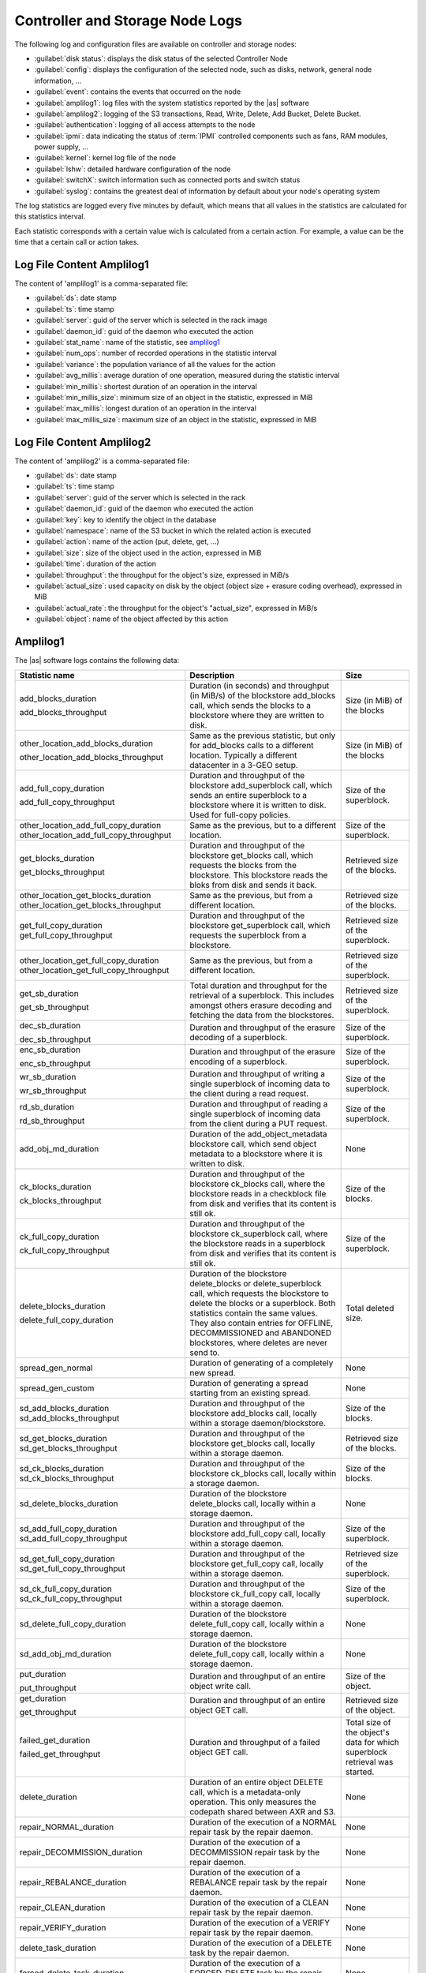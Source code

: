 .. _cn_sn_logs:

Controller and Storage Node Logs
================================

The following log and configuration files are available on controller and storage nodes:

* :guilabel:`disk status`: displays the disk status of the selected Controller Node
* :guilabel:`config`: displays the configuration of the selected node, such as disks, network, general node 
  information, ...
* :guilabel:`event`: contains the events that occurred on the node
* :guilabel:`amplilog1`: log files with the system statistics reported by the |as| software
* :guilabel:`amplilog2`: logging of the S3 transactions, Read, Write, Delete, Add Bucket, 
  Delete Bucket. 
* :guilabel:`authentication`: logging of all access attempts to the node
* :guilabel:`ipmi`: data indicating the status of :term:`IPMI` controlled components such as fans, RAM 
  modules, power supply, ...
* :guilabel:`kernel`: kernel log file of the node
* :guilabel:`lshw`: detailed hardware configuration of the node
* :guilabel:`switchX`: switch information such as connected ports and switch status
* :guilabel:`syslog`: contains the greatest deal of information by default about your node's operating 
  system

The log statistics are logged every five minutes by default, which means that all values in the
statistics are calculated for this statistics interval.

Each statistic corresponds with a certain value wich is calculated from a certain action. For example, a 
value can be the time that a certain call or action takes.


Log File Content Amplilog1
--------------------------

The content of 'amplilog1' is a comma-separated file:

* :guilabel:`ds`: date stamp
* :guilabel:`ts`: time stamp
* :guilabel:`server`: guid of the server which is selected in the rack image
* :guilabel:`daemon_id`: guid of the daemon who executed the action
* :guilabel:`stat_name`: name of the statistic, see `amplilog1`_
* :guilabel:`num_ops`: number of recorded operations in the statistic interval
* :guilabel:`variance`: the population variance of all the values for the action
* :guilabel:`avg_millis`: average duration of one operation, measured during the statistic interval
* :guilabel:`min_millis`: shortest duration of an operation in the interval
* :guilabel:`min_millis_size`: minimum size of an object in the statistic, expressed in MiB
* :guilabel:`max_millis`: longest duration of an operation in the interval
* :guilabel:`max_millis_size`: maximum size of an object in the statistic, expressed in MiB


Log File Content Amplilog2
--------------------------

The content of 'amplilog2' is a comma-separated file:

* :guilabel:`ds`: date stamp
* :guilabel:`ts`: time stamp
* :guilabel:`server`: guid of the server which is selected in the rack
* :guilabel:`daemon_id`: guid of the daemon who executed the action
* :guilabel:`key`: key to identify the object in the database
* :guilabel:`namespace`: name of the S3 bucket in which the related action is executed
* :guilabel:`action`: name of the action (put, delete, get, ...)
* :guilabel:`size`: size of the object used in the action, expressed in MiB
* :guilabel:`time`: duration of the action
* :guilabel:`throughput`: the throughput for the object's size, expressed in MiB/s
* :guilabel:`actual_size`: used capacity on disk by the object (object size + erasure coding overhead),
  expressed in MiB
* :guilabel:`actual_rate`: the throughput for the object's "actual_size", expressed in MiB/s
* :guilabel:`object`: name of the object affected by this action

.. _amplilog1:

Amplilog1
---------

The |as| software logs contains the following data:

.. tabularcolumns:: |p{6cm}|p{5cm}|p{2,5cm}|
.. cssclass:: longtable

+-----------------------------------------+------------------------------------------------------------+-----------------------------------+
| Statistic name                          | Description                                                | Size                              |
+=========================================+============================================================+===================================+
| add_blocks_duration                     | Duration (in seconds) and throughput (in MiB/s) of the     | Size (in MiB) of the blocks       |
|                                         | blockstore add_blocks call, which sends the blocks to      |                                   |
| add_blocks_throughput                   | a blockstore where they are written to disk.               |                                   |
+-----------------------------------------+------------------------------------------------------------+-----------------------------------+
| other_location_add_blocks_duration      | Same as the previous statistic, but only for add_blocks    | Size (in MiB) of the blocks       |
|                                         | calls to a different location. Typically a different       |                                   |
| other_location_add_blocks_throughput    | datacenter in a 3-GEO setup.                               |                                   |
+-----------------------------------------+------------------------------------------------------------+-----------------------------------+
| add_full_copy_duration                  | Duration and throughput of the blockstore add_superblock   | Size of the superblock.           |
|                                         | call, which sends an entire superblock to a blockstore     |                                   |
| add_full_copy_throughput                | where it is written to disk. Used for full-copy policies.  |                                   |
+-----------------------------------------+------------------------------------------------------------+-----------------------------------+
| other_location_add_full_copy_duration   | Same as the previous, but to a different location.         | Size of the superblock.           |
| other_location_add_full_copy_throughput |                                                            |                                   |
+-----------------------------------------+------------------------------------------------------------+-----------------------------------+
| get_blocks_duration                     | Duration and throughput of the blockstore get_blocks       | Retrieved size of the blocks.     |
|                                         | call, which requests the blocks from the blockstore.       |                                   |
| get_blocks_throughput                   | This blockstore reads the bloks from disk and sends        |                                   |
|                                         | it back.                                                   |                                   |
+-----------------------------------------+------------------------------------------------------------+-----------------------------------+
| other_location_get_blocks_duration      | Same as the previous, but from a different location.       | Retrieved size of the blocks.     |
| other_location_get_blocks_throughput    |                                                            |                                   |
+-----------------------------------------+------------------------------------------------------------+-----------------------------------+
| get_full_copy_duration                  | Duration and throughput of the blockstore get_superblock   | Retrieved size of the superblock. |
| get_full_copy_throughput                | call, which requests the superblock from a blockstore.     |                                   |
+-----------------------------------------+------------------------------------------------------------+-----------------------------------+
| other_location_get_full_copy_duration   | Same as the previous, but from a different location.       | Retrieved size of the superblock. |
| other_location_get_full_copy_throughput |                                                            |                                   |
+-----------------------------------------+------------------------------------------------------------+-----------------------------------+
| get_sb_duration                         | Total duration and throughput for the retrieval of a       | Retrieved size of the superblock. |
|                                         | superblock. This includes amongst others erasure decoding  |                                   |
| get_sb_throughput                       | and fetching the data from the blockstores.                |                                   |
+-----------------------------------------+------------------------------------------------------------+-----------------------------------+
| dec_sb_duration                         | Duration and throughput of the erasure decoding of a       | Size of the superblock.           |
|                                         | superblock.                                                |                                   |
| dec_sb_throughput                       |                                                            |                                   |
+-----------------------------------------+------------------------------------------------------------+-----------------------------------+
| enc_sb_duration                         | Duration and throughput of the erasure encoding of a       | Size of the superblock.           |
|                                         | superblock.                                                |                                   |
| enc_sb_throughput                       |                                                            |                                   |
+-----------------------------------------+------------------------------------------------------------+-----------------------------------+
| wr_sb_duration                          | Duration and throughput of writing a single superblock of  | Size of the superblock.           |
|                                         | incoming data to the client during a read request.         |                                   |
| wr_sb_throughput                        |                                                            |                                   |
+-----------------------------------------+------------------------------------------------------------+-----------------------------------+
| rd_sb_duration                          | Duration and throughput of reading a single superblock of  | Size of the superblock.           |
|                                         | incoming data from the client during a PUT request.        |                                   |
| rd_sb_throughput                        |                                                            |                                   |
+-----------------------------------------+------------------------------------------------------------+-----------------------------------+
| add_obj_md_duration                     | Duration of the add_object_metadata blockstore call,       | None                              |
|                                         | which send object metadata to a blockstore where it is     |                                   |
|                                         | written to disk.                                           |                                   |
+-----------------------------------------+------------------------------------------------------------+-----------------------------------+
| ck_blocks_duration                      | Duration and throughput of the blockstore ck_blocks        | Size of the blocks.               |
|                                         | call, where the blockstore reads in a checkblock file      |                                   |
| ck_blocks_throughput                    | from disk and verifies that its content is still ok.       |                                   |
+-----------------------------------------+------------------------------------------------------------+-----------------------------------+
| ck_full_copy_duration                   | Duration and throughput of the blockstore ck_superblock    | Size of the superblock.           |
|                                         | call, where the blockstore reads in a superblock from      |                                   |
| ck_full_copy_throughput                 | disk and verifies that its content is still ok.            |                                   |
+-----------------------------------------+------------------------------------------------------------+-----------------------------------+
| delete_blocks_duration                  | Duration of the blockstore delete_blocks or                | Total deleted size.               |
|                                         | delete_superblock call, which requests the blockstore to   |                                   |
| delete_full_copy_duration               | delete the blocks or a superblock.                         |                                   |
|                                         | Both statistics contain the same values. They also         |                                   |
|                                         | contain entries for OFFLINE, DECOMMISSIONED and ABANDONED  |                                   |
|                                         | blockstores, where deletes are never send to.              |                                   |
+-----------------------------------------+------------------------------------------------------------+-----------------------------------+
| spread_gen_normal                       | Duration of generating of a completely new spread.         | None                              |
+-----------------------------------------+------------------------------------------------------------+-----------------------------------+
| spread_gen_custom                       | Duration of generating a spread starting from an           | None                              |
|                                         | existing spread.                                           |                                   |
+-----------------------------------------+------------------------------------------------------------+-----------------------------------+
| sd_add_blocks_duration                  | Duration and throughput of the blockstore add_blocks       | Size of the blocks.               |
| sd_add_blocks_throughput                | call, locally within a storage daemon/blockstore.          |                                   |
+-----------------------------------------+------------------------------------------------------------+-----------------------------------+
| sd_get_blocks_duration                  | Duration and throughput of the blockstore get_blocks       | Retrieved size of the blocks.     |
| sd_get_blocks_throughput                | call, locally within a storage daemon.                     |                                   |
+-----------------------------------------+------------------------------------------------------------+-----------------------------------+
| sd_ck_blocks_duration                   | Duration and throughput of the blockstore ck_blocks call,  | Size of the blocks.               |
| sd_ck_blocks_throughput                 | locally within a storage daemon.                           |                                   |
+-----------------------------------------+------------------------------------------------------------+-----------------------------------+
| sd_delete_blocks_duration               | Duration of the blockstore delete_blocks call, locally     | None                              |
|                                         | within a storage daemon.                                   |                                   |
+-----------------------------------------+------------------------------------------------------------+-----------------------------------+
| sd_add_full_copy_duration               | Duration and throughput of the blockstore add_full_copy    | Size of the superblock.           |
| sd_add_full_copy_throughput             | call, locally within a storage daemon.                     |                                   |
+-----------------------------------------+------------------------------------------------------------+-----------------------------------+
| sd_get_full_copy_duration               | Duration and throughput of the blockstore get_full_copy    | Retrieved size of the superblock. |
| sd_get_full_copy_throughput             | call, locally within a storage daemon.                     |                                   |
+-----------------------------------------+------------------------------------------------------------+-----------------------------------+
| sd_ck_full_copy_duration                | Duration and throughput of the blockstore ck_full_copy     | Size of the superblock.           |
| sd_ck_full_copy_throughput              | call, locally within a storage daemon.                     |                                   |
+-----------------------------------------+------------------------------------------------------------+-----------------------------------+
| sd_delete_full_copy_duration            | Duration of the blockstore delete_full_copy call,          | None                              |
|                                         | locally within a storage daemon.                           |                                   |
+-----------------------------------------+------------------------------------------------------------+-----------------------------------+
| sd_add_obj_md_duration                  | Duration of the blockstore delete_full_copy call,          | None                              |
|                                         | locally within a storage daemon.                           |                                   |
+-----------------------------------------+------------------------------------------------------------+-----------------------------------+
| put_duration                            | Duration and throughput of an entire object write call.    | Size of the object.               |
|                                         |                                                            |                                   |
| put_throughput                          |                                                            |                                   |
+-----------------------------------------+------------------------------------------------------------+-----------------------------------+
| get_duration                            | Duration and throughput of an entire object GET call.      | Retrieved size of the object.     |
|                                         |                                                            |                                   |
| get_throughput                          |                                                            |                                   |
+-----------------------------------------+------------------------------------------------------------+-----------------------------------+
| failed_get_duration                     | Duration and throughput of a failed object GET call.       | Total size of the object's        |
|                                         |                                                            | data for which superblock         |
| failed_get_throughput                   |                                                            | retrieval was started.            |
+-----------------------------------------+------------------------------------------------------------+-----------------------------------+
| delete_duration                         | Duration of an entire object DELETE call, which is a       | None                              |
|                                         | metadata-only operation.                                   |                                   |
|                                         | This only measures the codepath shared between AXR and S3. |                                   |
+-----------------------------------------+------------------------------------------------------------+-----------------------------------+
| repair_NORMAL_duration                  | Duration of the execution of a NORMAL repair task by the   | None                              |
|                                         | repair daemon.                                             |                                   |
+-----------------------------------------+------------------------------------------------------------+-----------------------------------+
| repair_DECOMMISSION_duration            | Duration of the execution of a DECOMMISSION repair task    | None                              |
|                                         | by the repair daemon.                                      |                                   |
+-----------------------------------------+------------------------------------------------------------+-----------------------------------+
| repair_REBALANCE_duration               | Duration of the execution of a REBALANCE repair task by    | None                              |
|                                         | the repair daemon.                                         |                                   |
+-----------------------------------------+------------------------------------------------------------+-----------------------------------+
| repair_CLEAN_duration                   | Duration of the execution of a CLEAN repair task by the    | None                              |
|                                         | repair daemon.                                             |                                   |
+-----------------------------------------+------------------------------------------------------------+-----------------------------------+
| repair_VERIFY_duration                  | Duration of the execution of a VERIFY repair task by the   | None                              |
|                                         | repair daemon.                                             |                                   |
+-----------------------------------------+------------------------------------------------------------+-----------------------------------+
| delete_task_duration                    | Duration of the execution of a DELETE task by the          | None                              |
|                                         | repair daemon.                                             |                                   |
+-----------------------------------------+------------------------------------------------------------+-----------------------------------+
| forced_delete_task_duration             | Duration of the execution of a FORCED_DELETE task by the   | None                              |
|                                         | repair daemon.                                             |                                   |
+-----------------------------------------+------------------------------------------------------------+-----------------------------------+
| s3_get_duration                         | Duration and throuhput of an entire S3 object read call.   | Retrieved size of the object.     |
|                                         | This does not include the HTTP-related things.             |                                   |
| s3_get_throughput                       |                                                            |                                   |
+-----------------------------------------+------------------------------------------------------------+-----------------------------------+
| s3_put_duration                         | Duration and throuhput of an entire S3 object write call.  | Size of the object.               |
|                                         | This does not include the HTTP-related things.             |                                   |
| s3_put_throughput                       |                                                            |                                   |
+-----------------------------------------+------------------------------------------------------------+-----------------------------------+
| s3_auth_duration                        | Duration of the authentication of an S3 request.           | None                              |
+-----------------------------------------+------------------------------------------------------------+-----------------------------------+
| s3_md5_duration                         | Duration and throughput of the MD5 calculation during a    | Size of the superblock.           |
|                                         | an S3 object write request. This calculation happens for   |                                   |
| s3_md5_throughput                       | every superblock.                                          |                                   |
+-----------------------------------------+------------------------------------------------------------+-----------------------------------+
| encrypt_duration                        | Duration and throughput of the encryption of a superblock  | Size of the superblock.           |
|                                         | during an object PUT call.                                 |                                   |
| encrypt_throughput                      |                                                            |                                   |
+-----------------------------------------+------------------------------------------------------------+-----------------------------------+
| decrypt_duration                        | Duration and throughput if the decryption of a superblock  | Size of the superblock.           |
|                                         | during an object GET call.                                 |                                   |
| decrypt_throughput                      |                                                            |                                   |
+-----------------------------------------+------------------------------------------------------------+-----------------------------------+
